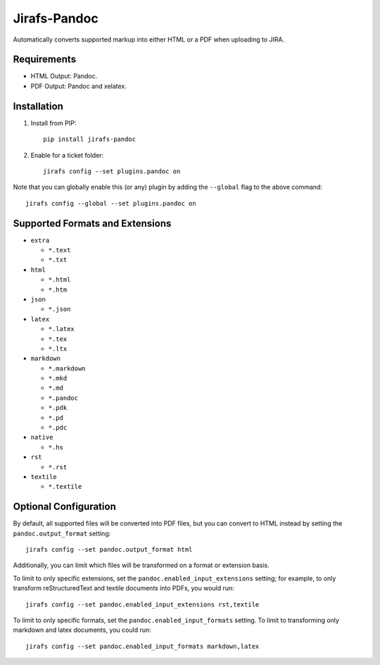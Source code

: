 Jirafs-Pandoc
=============

Automatically converts supported markup into either HTML or a PDF
when uploading to JIRA.

Requirements
------------

* HTML Output: Pandoc.
* PDF Output: Pandoc and xelatex.

Installation
------------

1. Install from PIP::

    pip install jirafs-pandoc

2. Enable for a ticket folder::

    jirafs config --set plugins.pandoc on

Note that you can globally enable this (or any) plugin by adding the
``--global`` flag to the above command::

    jirafs config --global --set plugins.pandoc on

Supported Formats and Extensions
--------------------------------

* ``extra``

  * ``*.text``
  * ``*.txt``

* ``html``

  * ``*.html``
  * ``*.htm``

* ``json``

  * ``*.json``

* ``latex``

  * ``*.latex``
  * ``*.tex``
  * ``*.ltx``

* ``markdown``

  * ``*.markdown``
  * ``*.mkd``
  * ``*.md``
  * ``*.pandoc``
  * ``*.pdk``
  * ``*.pd``
  * ``*.pdc``

* ``native``

  * ``*.hs``

* ``rst``

  * ``*.rst``

* ``textile``

  * ``*.textile``

Optional Configuration
----------------------

By default, all supported files will be converted into PDF files, but
you can convert to HTML instead by setting the
``pandoc.output_format`` setting::

    jirafs config --set pandoc.output_format html

Additionally, you can limit which files will be transformed on a format
or extension basis.

To limit to only specific extensions, set the
``pandoc.enabled_input_extensions`` setting; for example, to only transform
reStructuredText and textile documents into PDFs, you would run::

    jirafs config --set pandoc.enabled_input_extensions rst,textile

To limit to only specific formats, set the
``pandoc.enabled_input_formats`` setting.  To limit to transforming only
markdown and latex documents, you could run::

    jirafs config --set pandoc.enabled_input_formats markdown,latex
